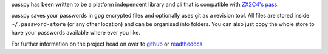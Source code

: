 passpy has been written to be a platform independent library and cli
that is compatible with `ZX2C4's pass`_.

.. _ZX2C4's pass: http://www.passwordstore.org

passpy saves your passwords in gpg encrypted files and optionally uses
git as a revision tool.  All files are stored inside
``~/.password-store`` (or any other location) and can be organised into
folders.  You can also just copy the whole store to have your
passwords available where ever you like.

For further information on the project head on over to `github`_ or
`readthedocs`_.

.. _github: https://github.com/user/bfrascher/passpy.git
.. _readthedocs: https://passpy.readthedocs.org
